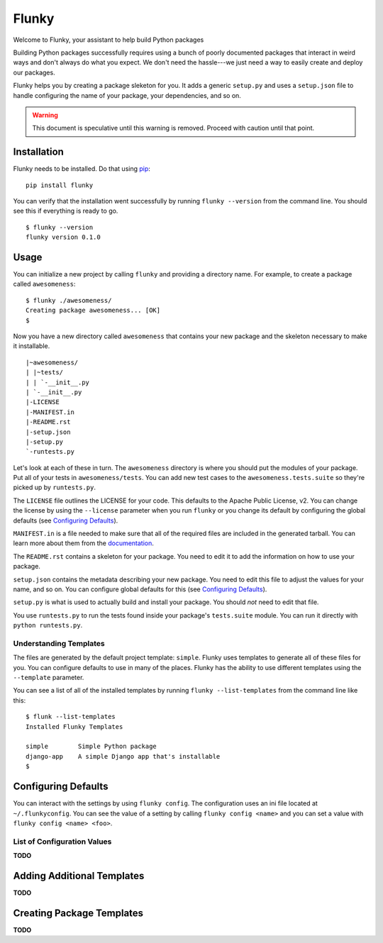 Flunky
======
Welcome to Flunky, your assistant to help build Python packages

Building Python packages successfully requires using a bunch of poorly
documented packages that interact in weird ways and don't always do what
you expect.  We don't need the hassle---we just need a way to easily
create and deploy our packages.

Flunky helps you by creating a package sleketon for you.  It adds a generic
``setup.py`` and uses a ``setup.json`` file to handle configuring the name
of your package, your dependencies, and so on.

.. warning:: This document is speculative until this warning is removed.  Proceed with caution until that point.

Installation
------------
Flunky needs to be installed.  Do that using `pip`_:

::

    pip install flunky

You can verify that the installation went successfully by running
``flunky --version`` from the command line.  You should see this if
everything is ready to go.

::

    $ flunky --version
    flunky version 0.1.0

Usage
-----
You can initialize a new project by calling ``flunky`` and providing a
directory name.  For example, to create a package called ``awesomeness``:

::

    $ flunky ./awesomeness/
    Creating package awesomeness... [OK]
    $ 

Now you have a new directory called ``awesomeness`` that contains your new
package and the skeleton necessary to make it installable.

::

    |~awesomeness/
    | |~tests/
    | | `-__init__.py
    | `-__init__.py
    |-LICENSE
    |-MANIFEST.in
    |-README.rst
    |-setup.json
    |-setup.py
    `-runtests.py

Let's look at each of these in turn.  The ``awesomeness`` directory is where
you should put the modules of your package.  Put all of your tests in
``awesomeness/tests``.  You can add new test cases to the
``awesomeness.tests.suite`` so they're picked up by ``runtests.py``.

The ``LICENSE`` file outlines the LICENSE for your code.  This defaults to
the Apache Public License, v2.  You can change the license by using the
``--license`` parameter when you run ``flunky`` or you change its default by
configuring the global defaults (see `Configuring Defaults`_).

``MANIFEST.in`` is a file needed to make sure that all of the required files
are included in the generated tarball.  You can learn more about them from
the `documentation`_.

The ``README.rst`` contains a skeleton for your package.  You need to edit it
to add the information on how to use your package.

``setup.json`` contains the metadata describing your new package.  You need to
edit this file to adjust the values for your name, and so on.  You can
configure global defaults for this (see `Configuring Defaults`_).

``setup.py`` is what is used to actually build and install your package.  You
should *not* need to edit that file.

You use ``runtests.py`` to run the tests found inside your package's
``tests.suite`` module.  You can run it directly with ``python runtests.py``.

Understanding Templates
"""""""""""""""""""""""
The files are generated by the default project template: ``simple``.  Flunky
uses templates to generate all of these files for you.  You can configure
defaults to use in many of the places.  Flunky has the ability to use different
templates using the ``--template`` parameter.

You can see a list of all of the installed templates by running 
``flunky --list-templates`` from the command line like this:

::

    $ flunk --list-templates
    Installed Flunky Templates

    simple        Simple Python package
    django-app    A simple Django app that's installable
    $


Configuring Defaults
--------------------
You can interact with the settings by using ``flunky config``.  The
configuration uses an ini file located at ``~/.flunkyconfig``.  You can see the
value of a setting by calling ``flunky config <name>`` and you can set a value
with ``flunky config <name> <foo>``.

List of Configuration Values
""""""""""""""""""""""""""""
**TODO**


Adding Additional Templates
---------------------------
**TODO**


Creating Package Templates
--------------------------
**TODO**


.. _pip: http://www.pip-installer.org/
.. _documentation: http://docs.python.org/distutils/sourcedist.html#manifest-template